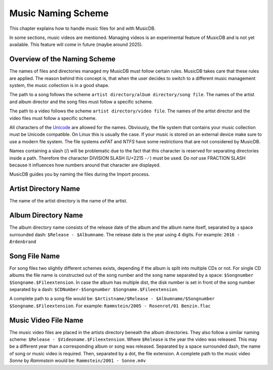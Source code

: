
Music Naming Scheme
===================

This chapter explains how to handle music files for and with MusicDB.

In some sections, music videos are mentioned.
Managing videos is an experimental feature of MusicDB and is not yet available.
This feature will come in future (maybe around 2025).


Overview of the Naming Scheme
-----------------------------

The names of files and directories managed my MusicDB must follow certain rules.
MusicDB takes care that these rules are applied.
The reason behind this concept is, that when the user decides to switch to a different music management system,
the music collection is in a good shape.

The path to a song follows the scheme ``artist directory/album directory/song file``.
The names of the artist and album director and the song files must follow a specific scheme.

The path to a video follows the scheme ``artist directory/video file``.
The names of the artist director and the video files must follow a specific scheme.

All characters of the `Unicode <https://home.unicode.org/>`_ are allowed for the names.
Obviously, the file system that contains your music collection must be Unicode compatible.
On Linux this is usually the case. If your music is stored on an external device make sure to use a modern file system.
The file systems *exFAT* and *NTFS* have some restrictions that are not considered by MusicDB.

Names containing a slash (/) will be problematic due to the fact that this character is reserved for separating
directories inside a path.
Therefore the character DIVISION SLASH (U+2215 - ∕ ) must be used.
Do *not* use FRACTION SLASH because it influences how numbers around that character are displayed.

MusicDB guides you by naming the files during the Import process.


Artist Directory Name
---------------------

The name of the artist directory is the name of the artist.

Album Directory Name
--------------------

The album directory name consists of the release date of the album and the album name itself, separated by a space surrounded dash: ``$Release - $Albumname``.
The release date is the year using 4 digits.
For example: ``2016 - Ærdenbrand``

Song File Name
--------------

For song files two slightly different schemes exists, depending if the album is split into multiple CDs or not.
For single CD albums the file name is constructed out of the song number and the song name separated by a space: ``$Songnumber $Songname.$Fileextension``.
In case the album has multiple dist, the disk number is set in front of the song number separated by a dash: ``$CDNumber-$Songnumber $Songname.$Fileextension``.

A complete path to a song file would be: ``$Artistname/$Release - $Albumname/$Songnumber $Songname.$Fileextension``. For example: ``Rammstein/2005 - Rosenrot/01 Benzin.flac``

Music Video File Name
---------------------

The music video files are placed in the artists directory beneath the album directories.
They also follow a similar naming scheme: ``$Release - $Videoname.$Fileextension``.
Where ``$Release`` is the year the video was released.
This may be a different year than a corresponding album or song was released.
Separated by a space surrounded dash, the name of song or music video is required.
Then, separated by a dot, the file extension.
A complete path to the music video *Sonne* by *Rammstein* would be: ``Rammstein/2001 - Sonne.m4v``

